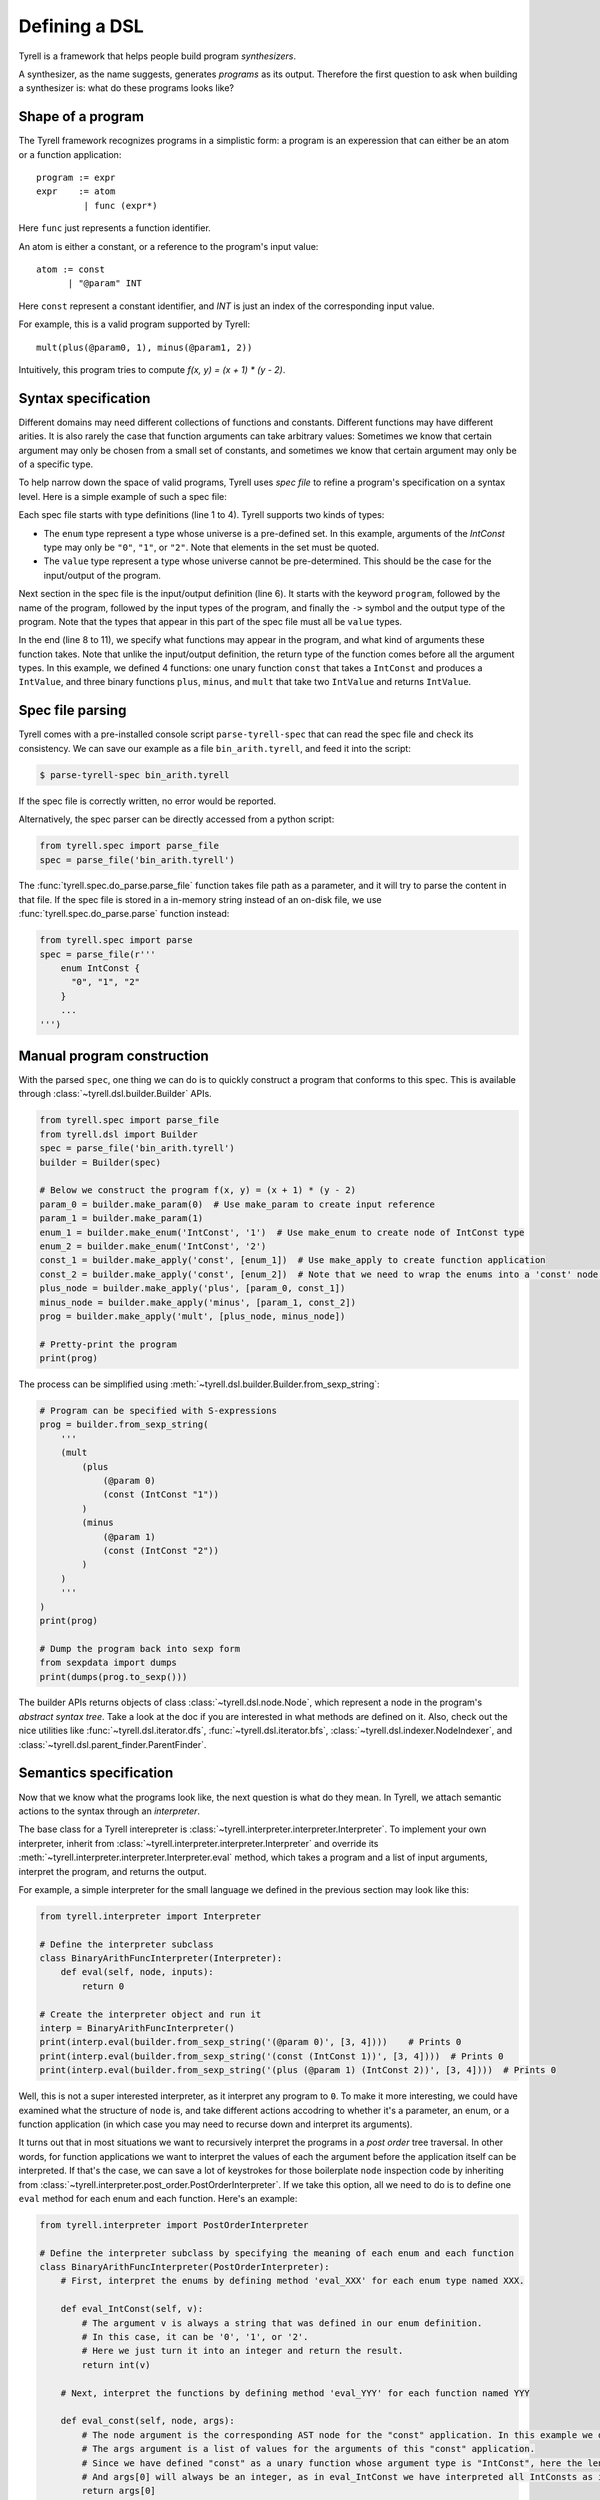 ==============
Defining a DSL
==============

Tyrell is a framework that helps people build program *synthesizers*.

A synthesizer, as the name suggests, generates *programs* as its output. Therefore the first question to ask when building a synthesizer is: what do these programs looks like?

Shape of a program
==================

The Tyrell framework recognizes programs in a simplistic form: a program is an experession that can either be an atom or a function application:

::

  program := expr
  expr    := atom
           | func (expr*)

Here ``func`` just represents a function identifier. 

An atom is either a constant, or a reference to the program's input value:

::

  atom := const
        | "@param" INT

Here ``const`` represent a constant identifier, and `INT` is just an index of the corresponding input value.

For example, this is a valid program supported by Tyrell:

::

  mult(plus(@param0, 1), minus(@param1, 2))

Intuitively, this program tries to compute `f(x, y) = (x + 1) * (y - 2)`. 


.. _sec-syntax-spec:

Syntax specification
====================

Different domains may need different collections of functions and constants. Different functions may have different arities. It is also rarely the case that function arguments can take arbitrary values: Sometimes we know that certain argument may only be chosen from a small set of constants, and sometimes we know that certain argument may only be of a specific type. 

To help narrow down the space of valid programs, Tyrell uses *spec file* to refine a program's specification on a syntax level. Here is a simple example of such a spec file:

.. code-block:: none
  :linenos:

  enum IntConst {
    "0", "1", "2"
  }
  value IntValue;

  program BinaryArithFunc(IntValue, IntValue) -> IntValue;

  func const: IntValue -> IntConst;
  func plus: IntValue -> IntValue, IntValue;
  func minus: IntValue -> IntValue, IntValue;
  func mult: IntValue -> IntValue, IntValue;

Each spec file starts with type definitions (line 1 to 4). Tyrell supports two kinds of types:

- The ``enum`` type represent a type whose universe is a pre-defined set. In this example, arguments of the `IntConst` type may only be ``"0"``, ``"1"``, or ``"2"``. Note that elements in the set must be quoted.
- The ``value`` type represent a type whose universe cannot be pre-determined. This should be the case for the input/output of the program.

Next section in the spec file is the input/output definition (line 6). It starts with the keyword ``program``, followed by the name of the program, followed by the input types of the program, and finally the ``->`` symbol and the output type of the program. Note that the types that appear in this part of the spec file must all be ``value`` types.

In the end (line 8 to 11), we specify what functions may appear in the program, and what kind of arguments these function takes. Note that unlike the input/output definition, the return type of the function comes before all the argument types. In this example, we defined 4 functions: one unary function ``const`` that takes a ``IntConst`` and produces a ``IntValue``, and three binary functions ``plus``, ``minus``, and ``mult`` that take two ``IntValue`` and returns ``IntValue``.


Spec file parsing
=================

Tyrell comes with a pre-installed console script ``parse-tyrell-spec`` that can read the spec file and check its consistency. We can save our example as a file ``bin_arith.tyrell``, and feed it into the script:

.. code-block:: bash

  $ parse-tyrell-spec bin_arith.tyrell

If the spec file is correctly written, no error would be reported.

Alternatively, the spec parser can be directly accessed from a python script:

.. code-block:: python
  
  from tyrell.spec import parse_file
  spec = parse_file('bin_arith.tyrell')

The :func:`tyrell.spec.do_parse.parse_file` function takes file path as a parameter, and it will try to parse the content in that file. If the spec file is stored in a in-memory string instead of an on-disk file, we use :func:`tyrell.spec.do_parse.parse` function instead:

.. code-block:: python
  
  from tyrell.spec import parse
  spec = parse_file(r'''
      enum IntConst {
        "0", "1", "2"
      }
      ...
  ''')


Manual program construction
===========================

With the parsed ``spec``, one thing we can do is to quickly construct a program that conforms to this spec. This is available through :class:`~tyrell.dsl.builder.Builder` APIs.

.. code-block:: python

  from tyrell.spec import parse_file
  from tyrell.dsl import Builder
  spec = parse_file('bin_arith.tyrell')
  builder = Builder(spec)

  # Below we construct the program f(x, y) = (x + 1) * (y - 2)
  param_0 = builder.make_param(0)  # Use make_param to create input reference
  param_1 = builder.make_param(1)
  enum_1 = builder.make_enum('IntConst', '1')  # Use make_enum to create node of IntConst type
  enum_2 = builder.make_enum('IntConst', '2')
  const_1 = builder.make_apply('const', [enum_1])  # Use make_apply to create function application
  const_2 = builder.make_apply('const', [enum_2])  # Note that we need to wrap the enums into a 'const' node: otherwise the program will not type-check according to our spec
  plus_node = builder.make_apply('plus', [param_0, const_1])
  minus_node = builder.make_apply('minus', [param_1, const_2])
  prog = builder.make_apply('mult', [plus_node, minus_node])

  # Pretty-print the program
  print(prog)

The process can be simplified using :meth:`~tyrell.dsl.builder.Builder.from_sexp_string`:

.. code-block:: python

  # Program can be specified with S-expressions
  prog = builder.from_sexp_string(
      '''
      (mult
          (plus
              (@param 0)
              (const (IntConst "1"))
          )
          (minus
              (@param 1)
              (const (IntConst "2"))
          )
      )
      '''
  )
  print(prog)

  # Dump the program back into sexp form
  from sexpdata import dumps
  print(dumps(prog.to_sexp()))

The builder APIs returns objects of class :class:`~tyrell.dsl.node.Node`, which represent a node in the program's *abstract syntax tree*. Take a look at the doc if you are interested in what methods are defined on it. Also, check out the nice utilities like :func:`~tyrell.dsl.iterator.dfs`, :func:`~tyrell.dsl.iterator.bfs`, :class:`~tyrell.dsl.indexer.NodeIndexer`, and :class:`~tyrell.dsl.parent_finder.ParentFinder`. 


Semantics specification
=======================

Now that we know what the programs look like, the next question is what do they mean. In Tyrell, we attach semantic actions to the syntax through an *interpreter*.

The base class for a Tyrell interepreter is :class:`~tyrell.interpreter.interpreter.Interpreter`. To implement your own interpreter, inherit from :class:`~tyrell.interpreter.interpreter.Interpreter` and override its :meth:`~tyrell.interpreter.interpreter.Interpreter.eval` method, which takes a program and a list of input arguments, interpret the program, and returns the output.

For example, a simple interpreter for the small language we defined in the previous section may look like this:

.. code-block:: python

  from tyrell.interpreter import Interpreter

  # Define the interpreter subclass
  class BinaryArithFuncInterpreter(Interpreter):
      def eval(self, node, inputs):
          return 0

  # Create the interpreter object and run it
  interp = BinaryArithFuncInterpreter()
  print(interp.eval(builder.from_sexp_string('(@param 0)', [3, 4])))    # Prints 0
  print(interp.eval(builder.from_sexp_string('(const (IntConst 1))', [3, 4])))  # Prints 0
  print(interp.eval(builder.from_sexp_string('(plus (@param 1) (IntConst 2))', [3, 4])))  # Prints 0

Well, this is not a super interested interpreter, as it interpret any program to ``0``. To make it more interesting, we could have examined what the structure of ``node`` is, and take different actions accodring to whether it's a parameter, an enum, or a function application (in which case you may need to recurse down and interpret its arguments).

It turns out that in most situations we want to recursively interpret the programs in a *post order* tree traversal. In other words, for function applications we want to interpret the values of each the argument before the application itself can be interpreted. If that's the case, we can save a lot of keystrokes for those boilerplate ``node`` inspection code by inheriting from :class:`~tyrell.interpreter.post_order.PostOrderInterpreter`. If we take this option, all we need to do is to define one ``eval`` method for each enum and each function. Here's an example:

.. code-block:: python

  from tyrell.interpreter import PostOrderInterpreter

  # Define the interpreter subclass by specifying the meaning of each enum and each function
  class BinaryArithFuncInterpreter(PostOrderInterpreter):
      # First, interpret the enums by defining method 'eval_XXX' for each enum type named XXX.

      def eval_IntConst(self, v):
          # The argument v is always a string that was defined in our enum definition.
          # In this case, it can be '0', '1', or '2'.
          # Here we just turn it into an integer and return the result.
          return int(v)

      # Next, interpret the functions by defining method 'eval_YYY' for each function named YYY

      def eval_const(self, node, args):
          # The node argument is the corresponding AST node for the "const" application. In this example we don't need to look at it.
          # The args argument is a list of values for the arguments of this "const" application.
          # Since we have defined "const" as a unary function whose argument type is "IntConst", here the length of args will always be 1.
          # And args[0] will always be an integer, as in eval_IntConst we have interpreted all IntConsts as integers.
          return args[0]

      def eval_plus(self, node, args):
          return args[0] + args[1]

      def eval_minus(self, node, args):
          return args[0] - args[1]

      def eval_mult(self, node, args):
          return args[0] * args[1]

  # Create the interpreter object and run it
  interp = BinaryArithFuncInterpreter()
  print(interp.eval(builder.from_sexp_string('(@param 0)'), [3, 4]))    # Prints 3
  print(interp.eval(builder.from_sexp_string('(const (IntConst 1))'), [3, 4]))  # Prints 1
  print(interp.eval(builder.from_sexp_string('(plus (@param 1) (const (IntConst 2)))'), [3, 4]))  # Prints 6